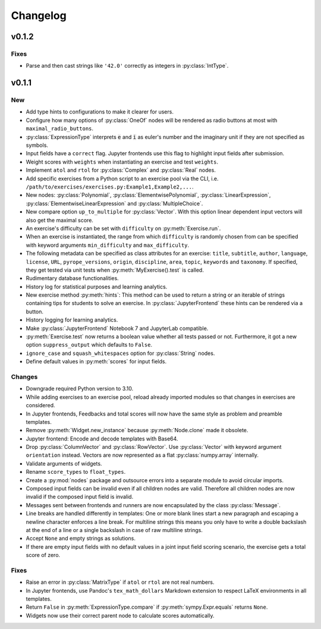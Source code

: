 
=========
Changelog
=========


v0.1.2
======

Fixes
-----

* Parse and then cast strings like ``'42.0'`` correctly as integers in
  :py:class:`IntType`.


v0.1.1
======

New
---

* Add type hints to configurations to make it clearer for users.
* Configure how many options of :py:class:`OneOf` nodes will be rendered as
  radio buttons at most with ``maximal_radio_buttons``.
* :py:class:`ExpressionType` interprets :code:`e` and :code:`i` as euler's
  number and the imaginary unit if they are not specified as symbols.
* Input fields have a ``correct`` flag. Jupyter frontends use this flag to
  highlight input fields after submission.
* Weight scores with ``weights`` when instantiating an exercise and test
  ``weights``.
* Implement ``atol`` and ``rtol`` for :py:class:`Complex` and :py:class:`Real`
  nodes.
* Add specific exercises from a Python script to an exercise pool via the CLI,
  i.e. ``/path/to/exercises/exercises.py:Example1,Example2,...``.
* New nodes: :py:class:`Polynomial`, :py:class:`ElementwisePolynomial`,
  :py:class:`LinearExpression`, :py:class:`ElementwiseLinearExpression` and
  :py:class:`MultipleChoice`.
* New compare option ``up_to_multiple`` for :py:class:`Vector`. With this
  option linear dependent input vectors will also get the maximal score.
* An exercise's difficulty can be set with ``difficulty`` on
  :py:meth:`Exercise.run`.
* When an exercise is instantiated, the range from which ``difficulty`` is
  randomly chosen from can be specified with keyword arguments
  ``min_difficulty`` and ``max_difficulty``.
* The following metadata can be specified as class attributes for an exercise:
  ``title``, ``subtitle``, ``author``, ``language``, ``license``, ``URL``,
  ``pyrope_versions``, ``origin``, ``discipline``, ``area``, ``topic``,
  ``keywords`` and ``taxonomy``. If specified, they get tested via unit tests
  when :py:meth:`MyExercise().test` is called.
* Rudimentary database functionalities.
* History log for statistical purposes and learning analytics.
* New exercise method :py:meth:`hints`: This method can be used to return a
  string or an iterable of strings containing tips for students to solve an
  exercise. In :py:class:`JupyterFrontend` these hints can be rendered via a
  button.
* History logging for learning analytics.
* Make :py:class:`JupyterFrontend` Notebook 7 and JupyterLab compatible.
* :py:meth:`Exercise.test` now returns a boolean value whether all tests passed
  or not. Furthermore, it got a new option ``suppress_output`` which defaults
  to ``False``.
* ``ignore_case`` and ``squash_whitespaces`` option for :py:class:`String`
  nodes.
* Define default values in :py:meth:`scores` for input fields.

Changes
-------

* Downgrade required Python version to 3.10.
* While adding exercises to an exercise pool, reload already imported modules
  so that changes in exercises are considered.
* In Jupyter frontends, Feedbacks and total scores will now have the same style
  as problem and preamble templates.
* Remove :py:meth:`Widget.new_instance` because :py:meth:`Node.clone` made it
  obsolete.
* Jupyter frontend: Encode and decode templates with Base64.
* Drop :py:class:`ColumnVector` and :py:class:`RowVector`. Use
  :py:class:`Vector` with keyword argument ``orientation`` instead. Vectors are
  now represented as a flat :py:class:`numpy.array` internally.
* Validate arguments of widgets.
* Rename ``score_types`` to ``float_types``.
* Create a :py:mod:`nodes` package and outsource errors into a separate module
  to avoid circular imports.
* Composed input fields can be invalid even if all children nodes are valid.
  Therefore all children nodes are now invalid if the composed input field is
  invalid.
* Messages sent between frontends and runners are now encapsulated by the class
  :py:class:`Message`.
* Line breaks are handled differently in templates: One or more blank lines
  start a new paragraph and escaping a newline character enforces a line break.
  For multiline strings this means you only have to write a double backslash at
  the end of a line or a single backslash in case of raw multiline strings.
* Accept ``None`` and empty strings as solutions.
* If there are empty input fields with no default values in a joint input
  field scoring scenario, the exercise gets a total score of zero.

Fixes
-----

* Raise an error in :py:class:`MatrixType` if ``atol`` or ``rtol`` are not
  real numbers.
* In Jupyter frontends, use Pandoc's ``tex_math_dollars`` Markdown extension to
  respect LaTeX environments in all templates.
* Return ``False`` in :py:meth:`ExpressionType.compare` if
  :py:meth:`sympy.Expr.equals` returns ``None``.
* Widgets now use their correct parent node to calculate scores automatically.
